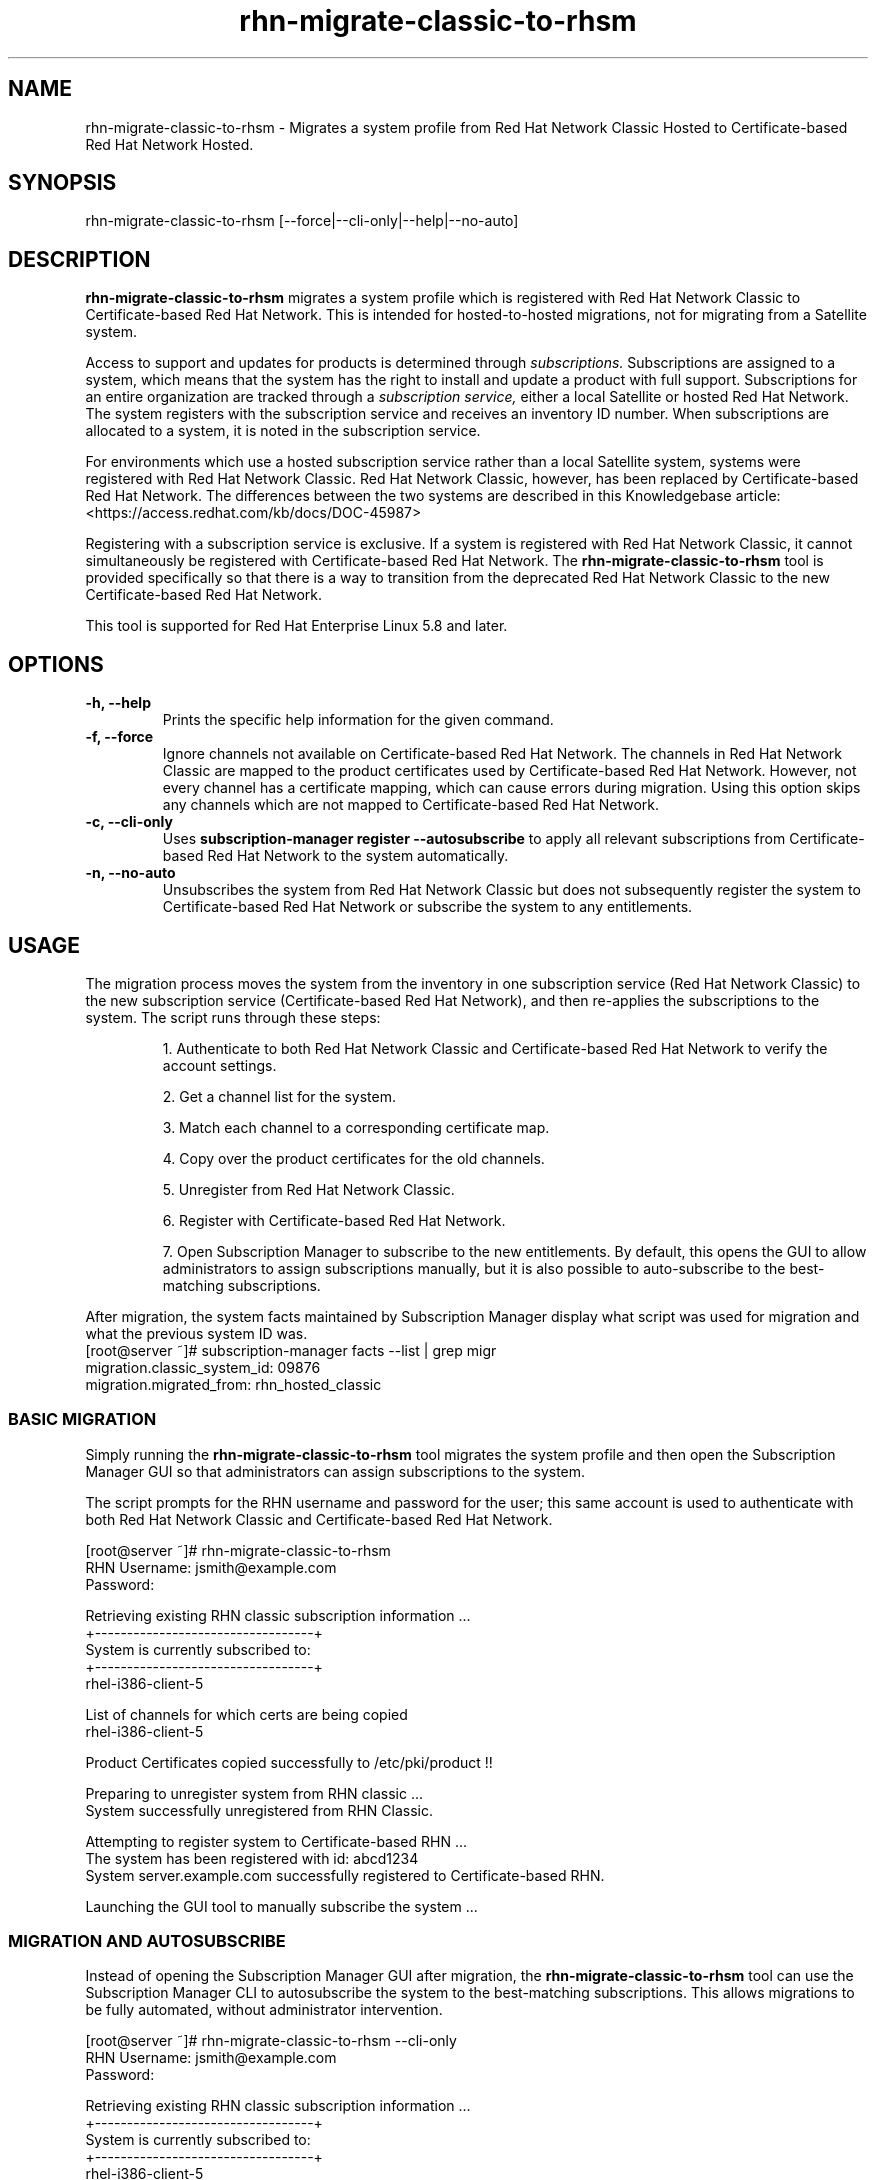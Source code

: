 .\" Copyright 2011 Red Hat, Inc.
.\"
.\" This man page is free documentation; you can redistribute it and/or modify
.\" it under the terms of the GNU General Public License as published by
.\" the Free Software Foundation; either version 2 of the License, or
.\" (at your option) any later version.
.\"
.\" This program is distributed in the hope that it will be useful,
.\" but WITHOUT ANY WARRANTY; without even the implied warranty of
.\" MERCHANTABILITY or FITNESS FOR A PARTICULAR PURPOSE.  See the
.\" GNU General Public License for more details.
.\"
.\" You should have received a copy of the GNU General Public License
.\" along with this man page; if not, write to the Free Software
.\" Foundation, Inc., 675 Mass Ave, Cambridge, MA 02139, USA.
.\"
.TH "rhn-migrate-classic-to-rhsm" "8" "December 8 2011" "Version 0.2" ""

.SH NAME

rhn-migrate-classic-to-rhsm \- Migrates a system profile from Red Hat Network Classic Hosted to Certificate-based Red Hat Network Hosted.

.SH SYNOPSIS
rhn-migrate-classic-to-rhsm [--force|--cli-only|--help|--no-auto]

.SH DESCRIPTION
\fBrhn-migrate-classic-to-rhsm\fP migrates a system profile which is registered with Red Hat Network Classic to Certificate-based Red Hat Network. This is intended for hosted-to-hosted migrations, not for migrating from a Satellite system.

.PP
Access to support and updates for products is determined through 
.I subscriptions.
Subscriptions are assigned to a system, which means that the system has the right to install and update a product with full support. Subscriptions for an entire organization are tracked through a 
.I subscription service, 
either a local Satellite or hosted Red Hat Network.
The system registers with the subscription service and receives an inventory ID number. When subscriptions are allocated to a system, it is noted in the subscription service. 

.PP 
For environments which use a hosted subscription service rather than a local Satellite system, systems were registered with Red Hat Network Classic. Red Hat Network Classic, however, has been replaced by Certificate-based Red Hat Network. The differences between the two systems are described in this Knowledgebase article: <https://access.redhat.com/kb/docs/DOC-45987>

.PP
Registering with a subscription service is exclusive. If a system is registered with Red Hat Network Classic, it cannot simultaneously be registered with Certificate-based Red Hat Network. The 
.B rhn-migrate-classic-to-rhsm
tool is provided specifically so that there is a way to transition from the deprecated Red Hat Network Classic to the new Certificate-based Red Hat Network.

.PP
This tool is supported for Red Hat Enterprise Linux 5.8 and later.

.SH OPTIONS
.TP
.B -h, --help
Prints the specific help information for the given command.

.TP
.B -f, --force
Ignore channels not available on Certificate-based Red Hat Network. The channels in Red Hat Network Classic are mapped to the product certificates used by Certificate-based Red Hat Network. However, not every channel has a certificate mapping, which can cause errors during migration. Using this option skips any channels which are not mapped to Certificate-based Red Hat Network.

.TP
.B -c, --cli-only
Uses 
.B subscription-manager register --autosubscribe
to apply all relevant subscriptions from Certificate-based Red Hat Network to the system automatically.

.TP
.B -n, --no-auto
Unsubscribes the system from Red Hat Network Classic but does not subsequently register the system to Certificate-based Red Hat Network or subscribe the system to any entitlements.

.SH USAGE
The migration process moves the system from the inventory in one subscription service (Red Hat Network Classic) to the new subscription service (Certificate-based Red Hat Network), and then re-applies the subscriptions to the system. The script runs through these steps:

.IP
1. Authenticate to both Red Hat Network Classic and Certificate-based Red Hat Network to verify the account settings.

.IP
2. Get a channel list for the system.

.IP
3. Match each channel to a corresponding certificate map.

.IP
4. Copy over the product certificates for the old channels.

.IP
5. Unregister from Red Hat Network Classic.

.IP
6. Register with Certificate-based Red Hat Network.

.IP
7. Open Subscription Manager to subscribe to the new entitlements. By default, this opens the GUI to allow administrators to assign subscriptions manually, but it is also possible to auto-subscribe to the best-matching subscriptions.

.PP
After migration, the system facts maintained by Subscription Manager display what script was used for migration and what the previous system ID was. 
.nf
[root@server ~]# subscription-manager facts --list | grep migr
migration.classic_system_id: 09876
migration.migrated_from: rhn_hosted_classic
.fi

.SS BASIC MIGRATION
Simply running the \fBrhn-migrate-classic-to-rhsm\fP tool migrates the system profile and then open the Subscription Manager GUI so that administrators can assign subscriptions to the system. 

.PP
The script prompts for the RHN username and password for the user; this same account is used to authenticate with both Red Hat Network Classic and Certificate-based Red Hat Network.

.nf
[root@server ~]# rhn-migrate-classic-to-rhsm
RHN Username: jsmith@example.com
Password:

Retrieving existing RHN classic subscription information ...
+----------------------------------+
System is currently subscribed to:
+----------------------------------+
rhel-i386-client-5

List of channels for which certs are being copied
rhel-i386-client-5

Product Certificates copied successfully to /etc/pki/product !!

Preparing to unregister system from RHN classic ...
System successfully unregistered from RHN Classic.

Attempting to register system to Certificate-based RHN ...
The system has been registered with id: abcd1234
System server.example.com successfully registered to Certificate-based RHN.

Launching the GUI tool to manually subscribe the system ...
.fi

.SS MIGRATION AND AUTOSUBSCRIBE
Instead of opening the Subscription Manager GUI after migration, the \fBrhn-migrate-classic-to-rhsm\fP tool can use the Subscription Manager CLI to autosubscribe the system to the best-matching subscriptions. This allows migrations to be fully automated, without administrator intervention.

.nf
[root@server ~]# rhn-migrate-classic-to-rhsm --cli-only
RHN Username: jsmith@example.com
Password:


Retrieving existing RHN classic subscription information ...
+----------------------------------+
System is currently subscribed to:
+----------------------------------+
rhel-i386-client-5

List of channels for which certs are being copied
rhel-i386-client-5

Product Certificates copied successfully to /etc/pki/product !!

Preparing to unregister system from RHN classic ...
System successfully unregistered from RHN Classic.

Attempting to register system to Certificate-based RHN ...
The system has been registered with id: abcd1234
System 'server.example.com' successfully registered to Certificate-based RHN.

Attempting to auto-subscribe to appropriate subscriptions ...
Installed Product Current Status:
ProductName:            Red Hat Enterprise Linux Desktop
Status:                 Subscribed

Successfully subscribed.

Please visit https://access.redhat.com/management/consumers/abcd1234 to view the details, and to make changes if necessary.
.fi

.SS UNREGISTER FROM RED HAT NETWORK CLASSIC ONLY
The \fBrhn-migrate-classic-to-rhsm\fP tool can be used simply to unregister a system from Red Hat Network Classic without registering it to Certificate-based Red Hat Network or assigning subscriptions to the system.

.nf
[root@server ~]# rhn-migrate-classic-to-rhsm --no-auto
RHN Username: jsmith@example.com
Password:

Retrieving existing RHN classic subscription information ...
+----------------------------------+
System is currently subscribed to:
+----------------------------------+
rhel-i386-client-5

List of channels for which certs are being copied
rhel-i386-client-5

Product Certificates copied successfully to /etc/pki/product !!

Preparing to unregister system from RHN classic ...
System successfully unregistered from RHN Classic.
.fi


.SH FILES

.IP \fI/etc/sysconfig/rhn/systemid\fP
The digital server ID for this machine if the system has been registered with Red Hat Network Classic. 
This file does not exist otherwise.

.IP \fI/etc/sysconfig/rhn/up2date\fP
The common configuration file used by RHN client programs.

.IP \fI/var/log/rhsm/rhsm.log\fP
The Subscription Manager log file. This contains any errors registering the system to Certificate-based Red Hat Network or with subscribing the system to entitlements.

.IP \fI/etc/rhsm/facts/migration.facts\fP
The file which contains the migration information. This is displayed as one of the system facts by Subscription Manager.

.SH "SEE ALSO"
\fBinstall-num-migrate-to-rhsm\fP(8), \fBsubscription-manager\fP(8).


.SH AUTHORS
.PP
Paresh Mutha <pmutha@redhat.com>, Mark Huth <mhuth@redhat.com>, Tasos Papaioannou <tpapaioa@redhat.com>

.SH "BUGS"
.PP
Report bugs to <http://bugzilla.redhat.com>.

.SH COPYRIGHT

.PP
Copyright \(co 2011 Red Hat, Inc.

.PP
This is free software; see the source for copying conditions.  There is 
NO warranty; not even for MERCHANTABILITY or FITNESS FOR A PARTICULAR PURPOSE.
